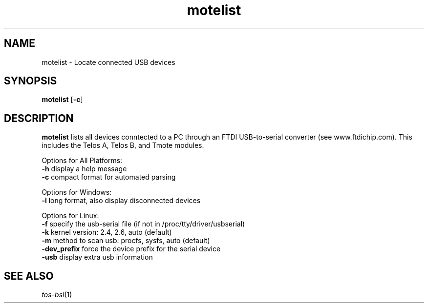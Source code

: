 .TH motelist 1 "Feb 3, 2006"
.LO 1
.SH NAME

motelist - Locate connected USB devices
.SH SYNOPSIS

\fBmotelist\fR [\fB-c\fR]
.SH DESCRIPTION

\fBmotelist\fR lists all devices conntected to a PC through an FTDI
USB-to-serial converter (see www.ftdichip.com).  This includes the
Telos A, Telos B, and Tmote modules. 

Options for All Platforms:
  \fB-h\fR display a help message
  \fB-c\fR compact format for automated parsing

Options for Windows:
  \fB-l\fR long format, also display disconnected devices

Options for Linux:
  \fB-f\fR specify the usb-serial file (if not in /proc/tty/driver/usbserial)
  \fB-k\fR kernel version: 2.4, 2.6, auto (default)
  \fB-m\fR method to scan usb: procfs, sysfs, auto (default)
  \fB-dev_prefix\fR force the device prefix for the serial device
  \fB-usb\fR display extra usb information
.SH SEE ALSO

.IR tos-bsl (1)
